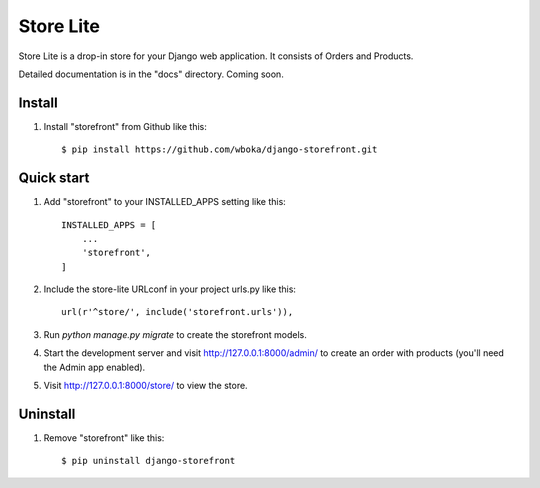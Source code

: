 =====
Store Lite
=====

Store Lite is a drop-in store for your Django web application. It consists of Orders and Products.

Detailed documentation is in the "docs" directory. Coming soon.

Install
---------

1. Install "storefront" from Github like this::

    $ pip install https://github.com/wboka/django-storefront.git


Quick start
-----------

1. Add "storefront" to your INSTALLED_APPS setting like this::

    INSTALLED_APPS = [
        ...
        'storefront',
    ]

2. Include the store-lite URLconf in your project urls.py like this::

    url(r'^store/', include('storefront.urls')),

3. Run `python manage.py migrate` to create the storefront models.

4. Start the development server and visit http://127.0.0.1:8000/admin/
   to create an order with products (you'll need the Admin app enabled).

5. Visit http://127.0.0.1:8000/store/ to view the store.

Uninstall
---------

1. Remove "storefront" like this::

    $ pip uninstall django-storefront

